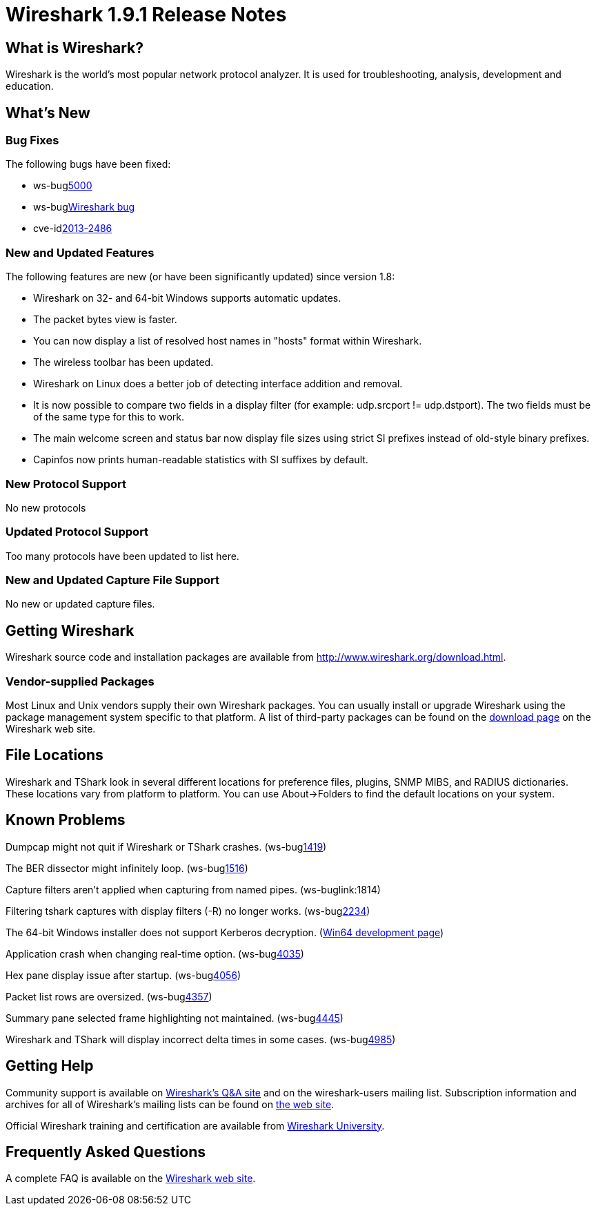 = Wireshark 1.9.1 Release Notes

== What is Wireshark?

Wireshark is the world's most popular network protocol analyzer. It is
used for troubleshooting, analysis, development and education.

== What's New

=== Bug Fixes

The following bugs have been fixed:

* ws-buglink:5000[]
* ws-buglink:6000[Wireshark bug]
* cve-idlink:2013-2486[]

=== New and Updated Features

The following features are new (or have been significantly updated)
since version 1.8:

* Wireshark on 32- and 64-bit Windows supports automatic updates.
* The packet bytes view is faster.
* You can now display a list of resolved host names in "hosts" format
within Wireshark.
* The wireless toolbar has been updated.
* Wireshark on Linux does a better job of detecting interface addition
and removal.
* It is now possible to compare two fields in a display filter (for
example: udp.srcport != udp.dstport). The two fields must be of the same
type for this to work.
* The main welcome screen and status bar now display file sizes using
strict SI prefixes instead of old-style binary prefixes.
* Capinfos now prints human-readable statistics with SI suffixes by
default.

=== New Protocol Support

No new protocols

=== Updated Protocol Support

Too many protocols have been updated to list here.

=== New and Updated Capture File Support

No new or updated capture files.

== Getting Wireshark

Wireshark source code and installation packages are available from
http://www.wireshark.org/download.html.

=== Vendor-supplied Packages

Most Linux and Unix vendors supply their own Wireshark packages. You can
usually install or upgrade Wireshark using the package management system
specific to that platform. A list of third-party packages can be found
on the http://www.wireshark.org/download.html#thirdparty[download page]
on the Wireshark web site.

== File Locations

Wireshark and TShark look in several different locations for preference
files, plugins, SNMP MIBS, and RADIUS dictionaries. These locations vary
from platform to platform. You can use About→Folders to find the default
locations on your system.

== Known Problems

Dumpcap might not quit if Wireshark or TShark crashes.
(ws-buglink:1419[])

The BER dissector might infinitely loop.
(ws-buglink:1516[])

Capture filters aren't applied when capturing from named pipes.
(ws-buglink:1814)

Filtering tshark captures with display filters (-R) no longer works.
(ws-buglink:2234[])

The 64-bit Windows installer does not support Kerberos decryption.
(https://wiki.wireshark.org/Development/Win64[Win64 development page])

Application crash when changing real-time option.
(ws-buglink:4035[])

Hex pane display issue after startup.
(ws-buglink:4056[])

Packet list rows are oversized.
(ws-buglink:4357[])

Summary pane selected frame highlighting not maintained.
(ws-buglink:4445[])

Wireshark and TShark will display incorrect delta times in some cases.
(ws-buglink:4985[])

== Getting Help

Community support is available on http://ask.wireshark.org/[Wireshark's
Q&A site] and on the wireshark-users mailing list. Subscription
information and archives for all of Wireshark's mailing lists can be
found on http://www.wireshark.org/lists/[the web site].

Official Wireshark training and certification are available from
http://www.wiresharktraining.com/[Wireshark University].

== Frequently Asked Questions

A complete FAQ is available on the
http://www.wireshark.org/faq.html[Wireshark web site].
